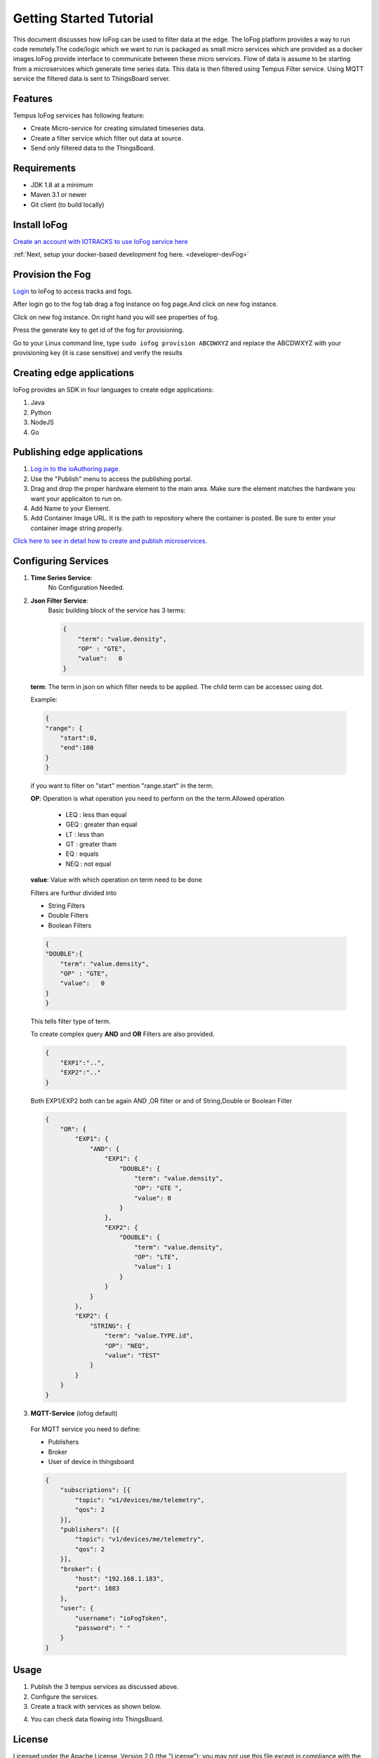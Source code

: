 .. _tutorial:

########################
Getting Started Tutorial
########################

This document discusses how IoFog can be used to filter data at the edge. The IoFog platform provides a way to run code remotely.The code/logic which we want to run is packaged as small micro services which are provided as a docker images.IoFog provide interface to communicate between 
these micro services. Flow of data is assume to be starting from a microservices which generate time series data. This data is then filtered using Tempus Filter service. Using MQTT service the filtered data is sent to ThingsBoard server. 

Features
========
Tempus IoFog services has following feature:

* Create Micro-service for creating simulated timeseries data.
* Create a filter service which filter out data at source. 
* Send only filtered data to the ThingsBoard.

Requirements
============

* JDK 1.8 at a minimum
* Maven 3.1 or newer
* Git client (to build locally)

Install IoFog
=============
`Create an account with IOTRACKS to use IoFog service here <https://iotracks.com/signup>`_

:ref:`Next, setup your docker-based development fog here. <developer-devFog>`
    
Provision the Fog
=================
`Login <https://iotracks.com/login>`_ to IoFog to access tracks and fogs.        

After login go to the fog tab drag a fog instance on fog page.And click on new fog instance.

.. image:: /_images/tutorial/1.png

Click on new fog instance. On right hand you will see properties of fog. 

Press the generate key to get id of the fog for provisioning. 

.. image:: /_images/tutorial/2.png   

Go to your Linux command line, type ``sudo iofog provision ABCDWXYZ`` and replace the ABCDWXYZ with your provisioning key (it is case sensitive) and verify the results


Creating edge applications
==========================
IoFog provides an SDK in four languages to create edge applications:

1. Java
2. Python
3. NodeJS
4. Go

Publishing edge applications
============================
1. `Log in to the ioAuthoring page. <https://iotracks.com/login>`_

2. Use the "Publish" menu to access the publishing portal.

3. Drag and drop the proper hardware element to the main area. Make sure the element matches the hardware you want your applicaiton to run on.

4. Add Name to your Element.

5. Add Container Image URL. It is the path to repository where the container is posted. Be sure to enter your container image string properly.


.. image:: /_images/tutorial/3.png 


`Click here to see in detail how to create and publish microservices. <https://iotracks.com/creatingmicroservices>`_

Configuring Services
====================
1. **Time Series Service**:
    No Configuration Needed.
2. **Json Filter Service**:
    Basic building block of the service has 3 terms:
  
  
    .. code-block:: json

        {
            "term": "value.density",
            "OP" : "GTE",
            "value":   0
        }
  
  
  **term**: The term in json on which filter needs to be applied. The child term can be accessec using dot.
  
  Example:

  .. code-block:: json

    {
    "range": {
        "start":0,
        "end":100
    }
    }
    
  if you want to filter on "start" mention "range.start" in the term.
    
  **OP**: Operation is what operation you need to perform on the the term.Allowed operation
  
      - LEQ : less than equal
      - GEQ : greater than equal
      - LT  : less than
      - GT  : greater tham
      - EQ  : equals
      - NEQ : not equal
  
  **value**: Value with which operation on term need to be done
  
  Filters are furthur divided into

  - String Filters
  - Double Filters
  - Boolean Filters

  .. code-block:: json

    {
    "DOUBLE":{
        "term": "value.density",
        "OP" : "GTE",
        "value":   0
    }
    }

  
  This tells filter type of term.
  
  To create complex query **AND** and **OR** Filters are also provided.

  .. code-block:: json

    {
        "EXP1":"..",
        "EXP2":".."
    }

  Both EXP1/EXP2 both can be again AND ,OR filter or and of String,Double or Boolean Filter
  
  .. code-block:: json

    {
        "OR": {
            "EXP1": {
                "AND": {
                    "EXP1": {
                        "DOUBLE": {
                            "term": "value.density",
                            "OP": "GTE ",
                            "value": 0
                        }
                    },
                    "EXP2": {
                        "DOUBLE": {
                            "term": "value.density",
                            "OP": "LTE",
                            "value": 1
                        }
                    }
                }
            },
            "EXP2": {
                "STRING": {
                    "term": "value.TYPE.id",
                    "OP": "NEQ",
                    "value": "TEST"
                }
            }
        }
    }

3. **MQTT-Service** (iofog default)

  For MQTT service you need to define:
  
  - Publishers
  - Broker
  - User of device in thingsboard
  
  .. code-block:: json

    {
        "subscriptions": [{
            "topic": "v1/devices/me/telemetry",
            "qos": 2
        }],
        "publishers": [{
            "topic": "v1/devices/me/telemetry",
            "qos": 2
        }],
        "broker": {
            "host": "192.168.1.183",
            "port": 1883
        },
        "user": {
            "username": "ioFogToken",
            "password": " "
        }
    }

Usage
=====
1. Publish the 3 tempus services as discussed above.
2. Configure the services.
3. Create a track with  services as shown below.

.. image:: /_images/tutorial/4.png 

4) You can check data flowing into ThingsBoard.


License
=======
Licensed under the Apache License, Version 2.0 (the "License");
you may not use this file except in compliance with the License.
You may obtain a copy of the License at:

  http://www.apache.org/licenses/LICENSE-2.0

Unless required by applicable law or agreed to in writing, software
distributed under the License is distributed on an "AS IS" BASIS,
WITHOUT WARRANTIES OR CONDITIONS OF ANY KIND, either express or implied.
See the License for the specific language governing permissions and
limitations under the License.

 

